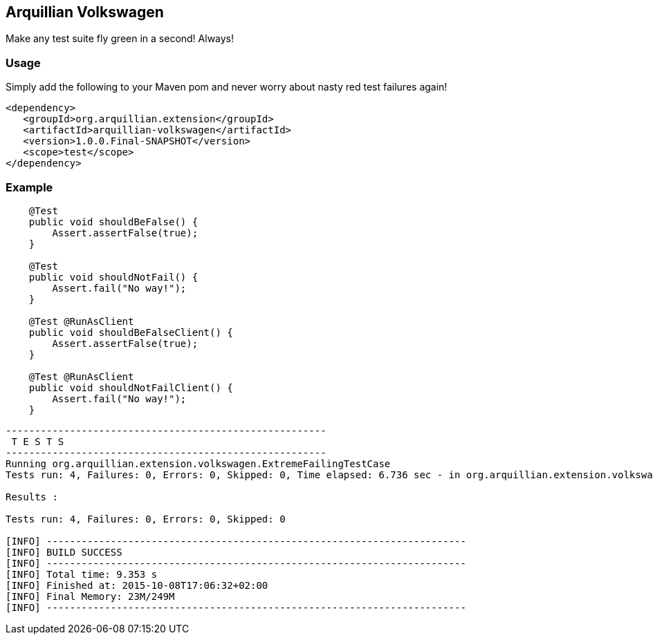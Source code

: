 == Arquillian Volkswagen

Make any test suite fly green in a second! Always!

=== Usage

Simply add the following to your Maven pom and never worry about nasty red test failures again!

[source, xml]
----
<dependency>
   <groupId>org.arquillian.extension</groupId>
   <artifactId>arquillian-volkswagen</artifactId>
   <version>1.0.0.Final-SNAPSHOT</version>
   <scope>test</scope>
</dependency>
----

=== Example

[source, java]
----
    @Test
    public void shouldBeFalse() {
        Assert.assertFalse(true);
    }

    @Test
    public void shouldNotFail() {
        Assert.fail("No way!");
    }

    @Test @RunAsClient
    public void shouldBeFalseClient() {
        Assert.assertFalse(true);
    }

    @Test @RunAsClient
    public void shouldNotFailClient() {
        Assert.fail("No way!");
    }
----


[source, console]
----
-------------------------------------------------------
 T E S T S
-------------------------------------------------------
Running org.arquillian.extension.volkswagen.ExtremeFailingTestCase
Tests run: 4, Failures: 0, Errors: 0, Skipped: 0, Time elapsed: 6.736 sec - in org.arquillian.extension.volkswagen.ExtremeFailingTestCase

Results :

Tests run: 4, Failures: 0, Errors: 0, Skipped: 0

[INFO] ------------------------------------------------------------------------
[INFO] BUILD SUCCESS
[INFO] ------------------------------------------------------------------------
[INFO] Total time: 9.353 s
[INFO] Finished at: 2015-10-08T17:06:32+02:00
[INFO] Final Memory: 23M/249M
[INFO] ------------------------------------------------------------------------
----
